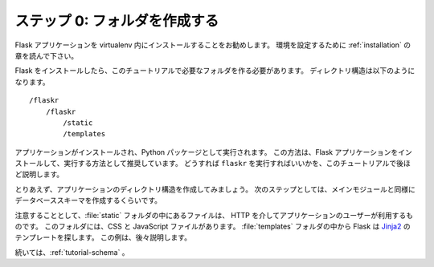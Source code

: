 .. _tutorial-folders:

.. Step 0: Creating The Folders
   ============================

ステップ 0: フォルダを作成する
===============================

.. It is recommended to install your Flask application within a virtualenv. Please
   read the :ref:`installation` section to set up your environment.

Flask アプリケーションを virtualenv 内にインストールすることをお勧めします。
環境を設定するために :ref:`installation` の章を読んで下さい。

.. Now that you have installed Flask, you will need to create the folders required
   for this tutorial. Your directory structure will look like this::

Flask をインストールしたら、このチュートリアルで必要なフォルダを作る必要があります。
ディレクトリ構造は以下のようになります。 ::

    /flaskr
        /flaskr
            /static
            /templates

.. The application will be installed and run as Python package.  This is the
   recommended way to install and run Flask applications.  You will see exactly
   how to run ``flaskr`` later on in this tutorial.

アプリケーションがインストールされ、Python パッケージとして実行されます。
この方法は、Flask アプリケーションをインストールして、実行する方法として推奨しています。
どうすれば ``flaskr`` を実行すればいいかを、このチュートリアルで後ほど説明します。

.. For now go ahead and create the applications directory structure.  In the next
   few steps you will be creating the database schema as well as the main module.

とりあえず、アプリケーションのディレクトリ構造を作成してみましょう。
次のステップとしては、メインモジュールと同様にデータベーススキーマを作成するくらいです。

.. As a quick side note, the files inside of the :file:`static` folder are
   available to users of the application via HTTP.  This is the place where CSS and
   JavaScript files go.  Inside the :file:`templates` folder, Flask will look for
   `Jinja2`_ templates.  You will see examples of this later on.

注意することとして、:file:`static` フォルダの中にあるファイルは、
HTTP を介してアプリケーションのユーザーが利用するものです。
このフォルダには、CSS と JavaScript ファイルがあります。
:file:`templates` フォルダの中から Flask は `Jinja2`_ のテンプレートを探します。
この例は、後々説明します。

.. For now you should continue with :ref:`tutorial-schema`.

続いては、:ref:`tutorial-schema` 。

.. _Jinja2: http://jinja.pocoo.org/
